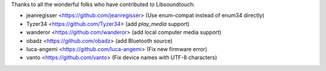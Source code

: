 Thanks to all the wonderful folks who have contributed to Libsoundtouch:

-  jeanregisser <https://github.com/jeanregisser> (Use enum-compat instead of enum34 directly)
-  Tyzer34 <https://github.com/Tyzer34> (add *play_media* support)
-  wanderor <https://github.com/wanderor> (add local computer media support)
-  obadz <https://github.com/obadz> (add Bluetooth source)
-  luca-angemi <https://github.com/luca-angemi> (Fix new firmware error)
-  vanto <https://github.com/vanto> (Fix device names with UTF-8 characters)